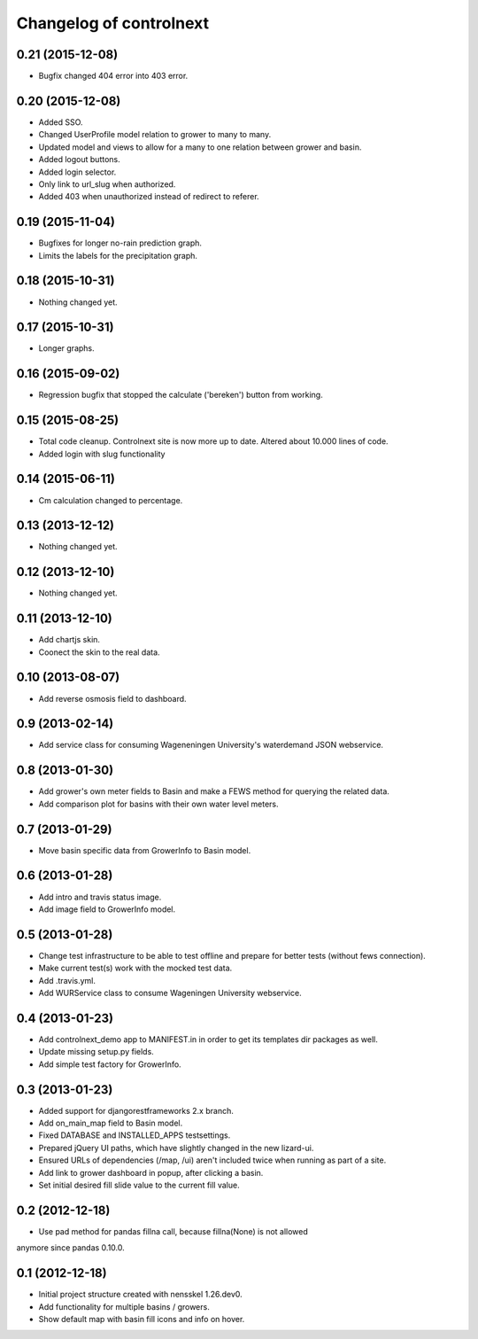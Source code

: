 Changelog of controlnext
===================================================


0.21 (2015-12-08)
-----------------

- Bugfix changed 404 error into 403 error.


0.20 (2015-12-08)
-----------------
- Added SSO.
- Changed UserProfile model relation to grower to many to many.
- Updated model and views to allow for a many to one relation between grower and
  basin.
- Added logout buttons.
- Added login selector.
- Only link to url_slug when authorized.
- Added 403 when unauthorized instead of redirect to referer.


0.19 (2015-11-04)
-----------------

- Bugfixes for longer no-rain prediction graph.
- Limits the labels for the precipitation graph.


0.18 (2015-10-31)
-----------------

- Nothing changed yet.


0.17 (2015-10-31)
-----------------

- Longer graphs.


0.16 (2015-09-02)
-----------------

- Regression bugfix that stopped the calculate ('bereken') button from working.


0.15 (2015-08-25)
-----------------

- Total code cleanup. Controlnext site is now more up to date. Altered about
  10.000 lines of code.
- Added login with slug functionality


0.14 (2015-06-11)
-----------------

- Cm calculation changed to percentage.


0.13 (2013-12-12)
-----------------

- Nothing changed yet.


0.12 (2013-12-10)
-----------------

- Nothing changed yet.


0.11 (2013-12-10)
-----------------

- Add chartjs skin.
- Coonect the skin to the real data.


0.10 (2013-08-07)
-----------------

- Add reverse osmosis field to dashboard.


0.9 (2013-02-14)
----------------

- Add service class for consuming Wageneningen University's waterdemand
  JSON webservice.


0.8 (2013-01-30)
----------------

- Add grower's own meter fields to Basin and make a FEWS method for querying the related data.
- Add comparison plot for basins with their own water level meters.


0.7 (2013-01-29)
----------------

- Move basin specific data from GrowerInfo to Basin model.


0.6 (2013-01-28)
----------------

- Add intro and travis status image.
- Add image field to GrowerInfo model.


0.5 (2013-01-28)
----------------

- Change test infrastructure to be able to test offline and prepare for
  better tests (without fews connection).
- Make current test(s) work with the mocked test data.
- Add .travis.yml.
- Add WURService class to consume Wageningen University webservice.


0.4 (2013-01-23)
----------------

- Add controlnext_demo app to MANIFEST.in in order to get its templates dir
  packages as well.
- Update missing setup.py fields.
- Add simple test factory for GrowerInfo.


0.3 (2013-01-23)
----------------

- Added support for djangorestframeworks 2.x branch.
- Add on_main_map field to Basin model.
- Fixed DATABASE and INSTALLED_APPS testsettings.
- Prepared jQuery UI paths, which have slightly changed in the new lizard-ui.
- Ensured URLs of dependencies (/map, /ui) aren't included twice when running
  as part of a site.
- Add link to grower dashboard in popup, after clicking a basin.
- Set initial desired fill slide value to the current fill value.

0.2 (2012-12-18)
----------------

- Use pad method for pandas fillna call, because fillna(None) is not allowed
anymore since pandas 0.10.0.


0.1 (2012-12-18)
----------------

- Initial project structure created with nensskel 1.26.dev0.
- Add functionality for multiple basins / growers.
- Show default map with basin fill icons and info on hover.

